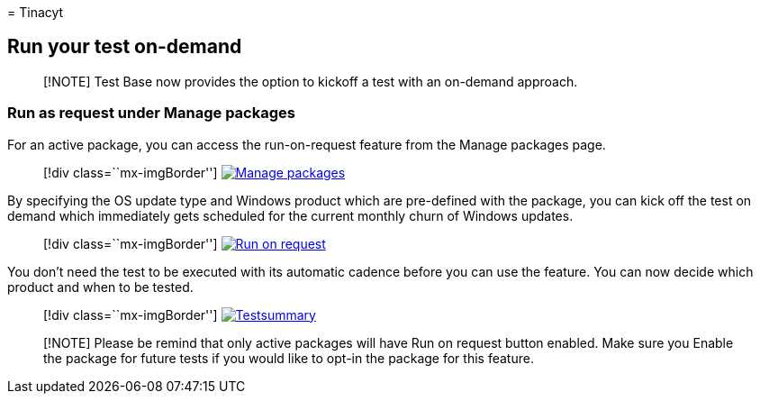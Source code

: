 = 
Tinacyt

== Run your test on-demand

____
[!NOTE] Test Base now provides the option to kickoff a test with an
on-demand approach.
____

=== Run as request under Manage packages

For an active package, you can access the run-on-request feature from
the Manage packages page.

____
{empty}[!div class=``mx-imgBorder'']
link:Media/runondemand01-managepackages.png#lightbox[image:Media/runondemand01-managepackages.png[Manage
packages]]
____

By specifying the OS update type and Windows product which are
pre-defined with the package, you can kick off the test on demand which
immediately gets scheduled for the current monthly churn of Windows
updates.

____
{empty}[!div class=``mx-imgBorder'']
link:Media/runondemand02-runonrequest.png#lightbox[image:Media/runondemand02-runonrequest.png[Run
on request]]
____

You don’t need the test to be executed with its automatic cadence before
you can use the feature. You can now decide which product and when to be
tested.

____
{empty}[!div class=``mx-imgBorder'']
link:Media/runondemand03-testsummary.png#lightbox[image:Media/runondemand03-testsummary.png[Testsummary]]
____

____
[!NOTE] Please be remind that only active packages will have Run on
request button enabled. Make sure you Enable the package for future
tests if you would like to opt-in the package for this feature.
____
